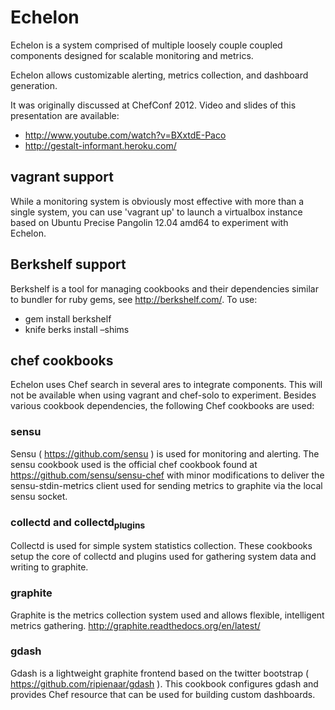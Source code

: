 * Echelon

  Echelon is a system comprised of multiple loosely couple coupled
  components designed for scalable monitoring and metrics.

  Echelon allows customizable alerting, metrics collection, and dashboard generation.

  It was originally discussed at ChefConf 2012. Video and slides of this
  presentation are available:
  - [[http://www.youtube.com/watch?v=BXxtdE-Paco]]
  - [[http://gestalt-informant.heroku.com/]]

** vagrant support
   While a monitoring system is obviously most effective with more than a
   single system, you can use 'vagrant up' to launch a virtualbox
   instance based on Ubuntu Precise Pangolin 12.04 amd64 to experiment
   with Echelon.

** Berkshelf support
   Berkshelf is a tool for managing cookbooks and their dependencies
   similar to bundler for ruby gems, see [[http://berkshelf.com/]]. To
   use:
   - gem install berkshelf
   - knife berks install --shims

** chef cookbooks
   Echelon uses Chef search in several ares to integrate components. This
   will not be available when using vagrant and chef-solo to experiment.
   Besides various cookbook dependencies, the following Chef cookbooks
   are used:
*** sensu
    Sensu ( [[https://github.com/sensu]] ) is used for monitoring and
    alerting. The sensu cookbook used is the official chef cookbook found
    at [[https://github.com/sensu/sensu-chef]] with minor modifications to
    deliver the sensu-stdin-metrics client used for sending metrics to
    graphite via the local sensu socket.
*** collectd and collectd_plugins
    Collectd is used for simple system statistics collection. These
    cookbooks setup the core of collectd  and plugins used for
    gathering system data and writing to graphite.
*** graphite
    Graphite is the metrics collection system used and allows flexible,
    intelligent metrics gathering. [[http://graphite.readthedocs.org/en/latest/]]
*** gdash
    Gdash is a lightweight graphite frontend based on the twitter
    bootstrap ( [[https://github.com/ripienaar/gdash]] ). This cookbook
    configures gdash and provides Chef resource that can be used for
    building custom dashboards.

